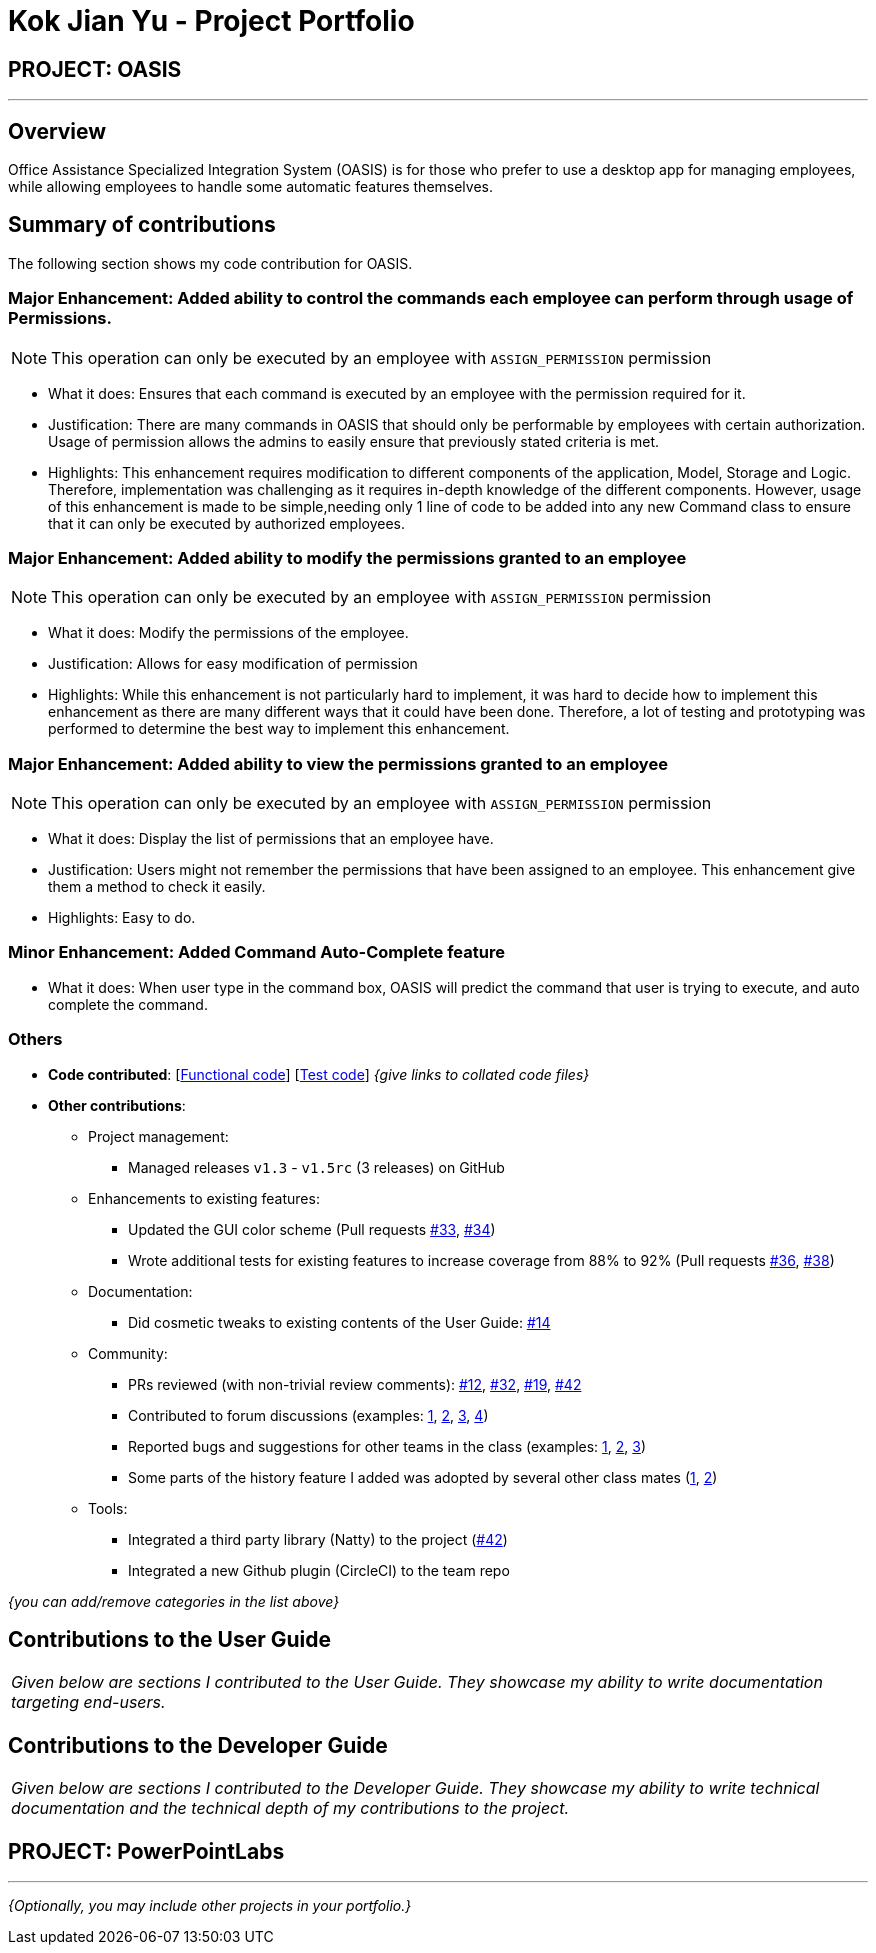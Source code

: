 = Kok Jian Yu - Project Portfolio
:site-section: AboutUs
:imagesDir: ../images
:stylesDir: ../stylesheets

== PROJECT: OASIS

---

== Overview

Office Assistance Specialized Integration System (OASIS) is for those who prefer to use a desktop app for managing employees, while allowing employees to handle some automatic features themselves.

== Summary of contributions

The following section shows my code contribution for OASIS. 

=== Major Enhancement: Added ability to control the commands each employee can perform through usage of Permissions.

NOTE: This operation can only be executed by an employee with `ASSIGN_PERMISSION` permission

** What it does: Ensures that each command is executed by an employee with the permission required for it.
** Justification: There are many commands in OASIS that should only be performable by employees with certain
authorization. Usage of permission allows the admins to easily ensure that previously stated criteria is met.
** Highlights: This enhancement requires modification to different components of the application, Model, Storage and Logic.
Therefore, implementation was challenging as it requires in-depth knowledge of the different components. However, usage of this
enhancement is made to be simple,needing only 1 line of code to be added into any new Command class to ensure that
it can only be executed by authorized employees.

=== Major Enhancement: Added ability to modify the permissions granted to an employee

NOTE: This operation can only be executed by an employee with `ASSIGN_PERMISSION` permission

** What it does: Modify the permissions of the employee.
** Justification: Allows for easy modification of permission
** Highlights: While this enhancement is not particularly hard to implement, it was hard to decide how to implement this
enhancement as there are many different ways that it could have been done. Therefore, a lot of testing and prototyping
was performed to determine the best way to implement this enhancement.

=== Major Enhancement: Added ability to view the permissions granted to an employee

NOTE: This operation can only be executed by an employee with `ASSIGN_PERMISSION` permission

** What it does: Display the list of permissions that an employee have.
** Justification: Users might not remember the permissions that have been assigned to an employee. This enhancement
give them a method to check it easily.
** Highlights: Easy to do.

=== Minor Enhancement: Added Command Auto-Complete feature

** What it does: When user type in the command box, OASIS will predict the command that user is trying to execute, and auto complete the command.

=== Others
* *Code contributed*: [https://github.com[Functional code]] [https://github.com[Test code]] _{give links to collated code files}_

* *Other contributions*:

** Project management:
*** Managed releases `v1.3` - `v1.5rc` (3 releases) on GitHub
** Enhancements to existing features:
*** Updated the GUI color scheme (Pull requests https://github.com[#33], https://github.com[#34])
*** Wrote additional tests for existing features to increase coverage from 88% to 92% (Pull requests https://github.com[#36], https://github.com[#38])
** Documentation:
*** Did cosmetic tweaks to existing contents of the User Guide: https://github.com[#14]
** Community:
*** PRs reviewed (with non-trivial review comments): https://github.com[#12], https://github.com[#32], https://github.com[#19], https://github.com[#42]
*** Contributed to forum discussions (examples:  https://github.com[1], https://github.com[2], https://github.com[3], https://github.com[4])
*** Reported bugs and suggestions for other teams in the class (examples:  https://github.com[1], https://github.com[2], https://github.com[3])
*** Some parts of the history feature I added was adopted by several other class mates (https://github.com[1], https://github.com[2])
** Tools:
*** Integrated a third party library (Natty) to the project (https://github.com[#42])
*** Integrated a new Github plugin (CircleCI) to the team repo

_{you can add/remove categories in the list above}_

== Contributions to the User Guide


|===
|_Given below are sections I contributed to the User Guide. They showcase my ability to write documentation targeting end-users._
|===

//include::../UserGuide.adoc[tag=undoredo]

//include::../UserGuide.adoc[tag=dataencryption]

== Contributions to the Developer Guide

|===
|_Given below are sections I contributed to the Developer Guide. They showcase my ability to write technical documentation and the technical depth of my contributions to the project._
|===

// include::../DeveloperGuide.adoc[tag=undoredo]

// include::../DeveloperGuide.adoc[tag=da/taencryption]


== PROJECT: PowerPointLabs

---

_{Optionally, you may include other projects in your portfolio.}_
